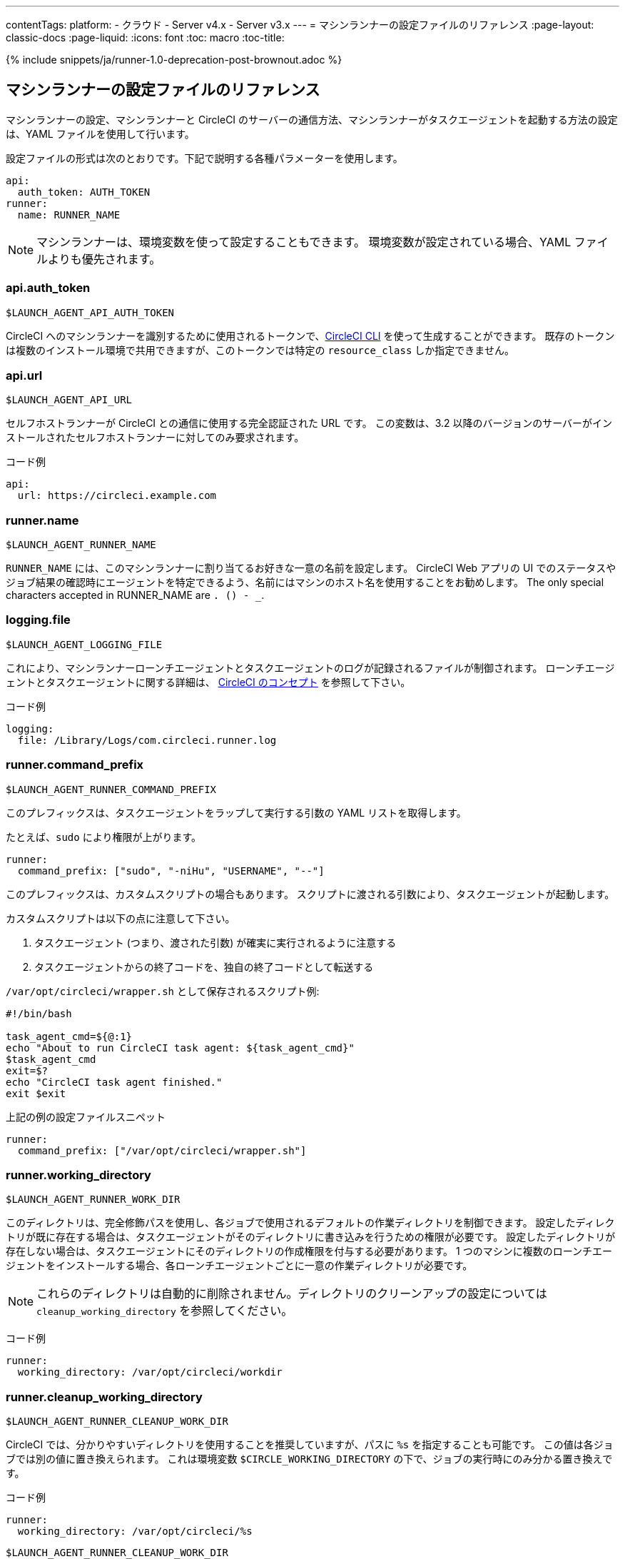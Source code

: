 ---
contentTags:
  platform:
  - クラウド
  - Server v4.x
  - Server v3.x
---
= マシンランナーの設定ファイルのリファレンス
:page-layout: classic-docs
:page-liquid:
:icons: font
:toc: macro
:toc-title:

{% include snippets/ja/runner-1.0-deprecation-post-brownout.adoc %}

[#self-hosted-runner-configuration-reference]
== マシンランナーの設定ファイルのリファレンス

マシンランナーの設定、マシンランナーと CircleCI のサーバーの通信方法、マシンランナーがタスクエージェントを起動する方法の設定は、YAML ファイルを使用して行います。

設定ファイルの形式は次のとおりです。下記で説明する各種パラメーターを使用します。

```yaml
api:
  auth_token: AUTH_TOKEN
runner:
  name: RUNNER_NAME
```

NOTE: マシンランナーは、環境変数を使って設定することもできます。 環境変数が設定されている場合、YAML ファイルよりも優先されます。

[#api-auth-token]
=== api.auth_token
`$LAUNCH_AGENT_API_AUTH_TOKEN`

CircleCI へのマシンランナーを識別するために使用されるトークンで、xref:local-cli.adoc[CircleCI CLI] を使って生成することができます。 既存のトークンは複数のインストール環境で共用できますが、このトークンでは特定の `resource_class` しか指定できません。

[#api-url]
=== api.url
`$LAUNCH_AGENT_API_URL`

セルフホストランナーが CircleCI との通信に使用する完全認証された URL です。 この変数は、3.2 以降のバージョンのサーバーがインストールされたセルフホストランナーに対してのみ要求されます。

コード例

```yaml
api:
  url: https://circleci.example.com
```

[#runner-name]
=== runner.name
`$LAUNCH_AGENT_RUNNER_NAME`

`RUNNER_NAME` には、このマシンランナーに割り当てるお好きな一意の名前を設定します。 CircleCI Web アプリの UI でのステータスやジョブ結果の確認時にエージェントを特定できるよう、名前にはマシンのホスト名を使用することをお勧めします。 The only special characters accepted in RUNNER_NAME are `. () - _`.

[#logging-file]
=== logging.file
`$LAUNCH_AGENT_LOGGING_FILE`

これにより、マシンランナーローンチエージェントとタスクエージェントのログが記録されるファイルが制御されます。 ローンチエージェントとタスクエージェントに関する詳細は、 xref:runner-concepts.adoc#task-agent[CircleCI のコンセプト] を参照して下さい。

コード例

```yaml
logging:
  file: /Library/Logs/com.circleci.runner.log
```

[#runner-command-prefix]
=== runner.command_prefix
`$LAUNCH_AGENT_RUNNER_COMMAND_PREFIX`

このプレフィックスは、タスクエージェントをラップして実行する引数の YAML リストを取得します。

たとえば、`sudo` により権限が上がります。


```yaml
runner:
  command_prefix: ["sudo", "-niHu", "USERNAME", "--"]
```

このプレフィックスは、カスタムスクリプトの場合もあります。 スクリプトに渡される引数により、タスクエージェントが起動します。

カスタムスクリプトは以下の点に注意して下さい。

1. タスクエージェント (つまり、渡された引数) が確実に実行されるように注意する
2. タスクエージェントからの終了コードを、独自の終了コードとして転送する

`/var/opt/circleci/wrapper.sh` として保存されるスクリプト例:

```bash
#!/bin/bash

task_agent_cmd=${@:1}
echo "About to run CircleCI task agent: ${task_agent_cmd}"
$task_agent_cmd
exit=$?
echo "CircleCI task agent finished."
exit $exit
```

上記の例の設定ファイルスニペット

```yaml
runner:
  command_prefix: ["/var/opt/circleci/wrapper.sh"]
```

[#runner-working-directory]
=== runner.working_directory
`$LAUNCH_AGENT_RUNNER_WORK_DIR`

このディレクトリは、完全修飾パスを使用し、各ジョブで使用されるデフォルトの作業ディレクトリを制御できます。 設定したディレクトリが既に存在する場合は、タスクエージェントがそのディレクトリに書き込みを行うための権限が必要です。 設定したディレクトリが存在しない場合は、タスクエージェントにそのディレクトリの作成権限を付与する必要があります。 1 つのマシンに複数のローンチエージェントをインストールする場合、各ローンチエージェントごとに一意の作業ディレクトリが必要です。

NOTE: これらのディレクトリは自動的に削除されません。ディレクトリのクリーンアップの設定については `cleanup_working_directory` を参照してください。

コード例

```yaml
runner:
  working_directory: /var/opt/circleci/workdir
```

[#runner-cleanup-working-directory]
=== runner.cleanup_working_directory
`$LAUNCH_AGENT_RUNNER_CLEANUP_WORK_DIR`

CircleCI では、分かりやすいディレクトリを使用することを推奨していますが、パスに `%s` を指定することも可能です。 この値は各ジョブでは別の値に置き換えられます。 これは環境変数 `$CIRCLE_WORKING_DIRECTORY` の下で、ジョブの実行時にのみ分かる置き換えです。 

コード例

```yaml
runner:
  working_directory: /var/opt/circleci/%s
```

`$LAUNCH_AGENT_RUNNER_CLEANUP_WORK_DIR`

このフラグを設定すると、各ジョブの完了後に作業ディレクトリを削除するかどうかを指定できます。

値の例

* `true`
* `false`

NOTE: デフォルト値は `false` です。

コード例

```yaml
runner:
  cleanup_working_directory: true
```

[#runner-mode]
=== runner.mode
`$LAUNCH_AGENT_RUNNER_MODE`

このパラメータにより、ジョブが完了した時点でセルフホストランナーインスタンスを終了させるか (`single-task`)、利用可能な新しいジョブを継続的にポーリングするか (`continuous`) を指定できます。

値の例

* `continuous`
* `single-task`

NOTE: デフォルト値は `continuous` です。

コード例

```yaml
runner:
  mode: continuous
```

[#runner-max-run-time]
=== runner.max_run_time
`$LAUNCH_AGENT_RUNNER_MAX_RUN_TIME`

この値を設定することで、タスクエージェントの各ジョブについてデフォルトの最大実行時間を上書きできます。 値は、単位識別子付きの文字列です。識別子は、時間単位の場合は `h`、分単位の場合は `m`、秒単位の場合は `s` を使用します。

以下に有効な例を示します。

* `72h` - 3 日間
* `1h30m` - 1 時間 30 分
* `30s` - 30 秒
* `50m` - 50 分
* `1h30m20s` - 非常に細かな指定ですが、こうした時間指定も可能です。

NOTE: デフォルト値は 5 時間です。

コード例

```yaml
runner:
  max_run_time: 5h
```

[#customizing-job-timeouts-and-drain-timeouts]
==== ジョブタイムアウトとドレインタイムアウトのカスタマイズ

ジョブタイムアウト設定をカスタマイズする場合、マシンランナーに終了 (TERM) シグナルを送信して、ジョブを "ドレイン" できます。このシグナルは、マシンランナーに対し、安全なシャットダウンを試みるよう指示するものです。 マシンランナーは、TERM シグナルを受け取ると "ドレイン" モードに入ります。このモードでは、マシンランナーが新しいジョブを受け付けなくなりますが、現在アクティブなジョブは完了するまで引き続き実行できます。 "ドレイン" の終了時、マシンランナーはタスクエージェントに対して、アクティブなジョブをすべてキャンセルするようにシグナルを出します (TERM シグナルを送信します)。

NOTE: TERM シグナルの送信後、しばらく経ってもタスクエージェントが終了しない場合、マシンランナーはタスクエージェントに KILL シグナルを送信して強制終了します。

ドレインは、次の 2 つのうちいずれかの場合に終了します。

* タスクがドレイン状態になった後、`max_run_time` の設定値以上の時間が経過する。
* "ドレイン" 中に、マシンランナーが追加の TERM シグナルを受け取る。

[#runner-idle-timeout]
=== runner.idle_timeout
`$LAUNCH_AGENT_RUNNER_IDLE_TIMEOUT`

このタイムアウトにより、指定された時間内にタスクが要求されなかった場合に、マシンランナーを終了させることができます。 値は、単位識別子付きの文字列です。識別子は、時間単位の場合は `h`、分単位の場合は `m`、秒単位の場合は `s` を使用します (例: `5m` は 5 分)。

NOTE: デフォルトでは、非アクティブな状態によりタイムアウトすることはありません。

コード例

```yaml
runner:
  idle_timeout: 1h
```

[#runner-disable-auto-update]
=== runner.disable_auto_update
`$LAUNCH_AGENT_RUNNER_DISABLE_AUTO_UPDATE`

このパラメーターにより、ローンチエージェントによる自動更新が無効になり、 CircleCI への新しいバージョンの確認要求を停止します。 バージョンが固定されるサーバーインストール環境では、このパラメーターは `true` に設定することをお勧めします。

注: このパラメーターを設定すると、セルフホストランナーのインストール環境が手動でアップグレードされ、新機能、セキュリティに関するアップデート、およびバグの修正点を受け取るようになります。

[#runner-ssh-advertise-addr]
=== runner.ssh.advertise_addr
`$LAUNCH_AGENT_RUNNER_SSH_ADVERTISE_ADDR`

このパラメータにより、「SSH でジョブを再実行する」ことが可能になります。 Before enabling this feature, there are <<#considerations-before-enabling-ssh-debugging, *important considerations*>> that should be made. SSH 接続による再実行は、現在コンテナランナーでは利用できません。

アドレスは、 `*host:port*` という形式で、再実行されたジョブの [Enable SSH (SSHを有効にする)] および [Wait for SSH (SSHを待機する)] セクションに表示されます。

NOTE: `runner.ssh.advertise_addr` の変数の存在により「SSH でジョブを再実行する」ことが可能になりますが、この変数が保持する値は Web アプリでの公開のみを目的としています。 このアドレスは、実際のホストとセルフホストランナーがインストールされているマシンのポートに一致する必要はなく、プロキシ設定であっても構いません。

コード例

```yaml
runner:
  ssh:
    advertise_addr: HOSTNAME:54782
```

[#considerations-before-enabling-ssh-debugging]
==== SSH デバッグを有効にする前に注意すべき事項

タスクエージェントは、[Rerun job with SSH (SSH でジョブを再実行する)] オプションを有効にすると、専用のポートで内蔵の SSH サーバーとエージェントを実行します。 この機能は、セルフホストランナーがインストールされているシステム上の他の SSH サーバーやエージェントには影響しません。

* SSH サーバーが使用するホストポートは、現在、`*54782*` に固定されています。 このポートがブロックされておらず、SSH 接続が可能であることを確認してください。 同じホストに複数のマシンランナーがインストールされていると、ポートの競合が発生する場合があります。
* The SSH server will inherit the same user privileges and associated access authorizations as the task-agent, defined by the <<#runner-command_prefix, runner.command_prefix parameter>>.
* SSH サーバーは、パブリックキーの認証に設定されます。 ジョブを開始する権限をもつユーザーは誰でも SSH でそのジョブを再実行することができます。 ただし、SSH セッション中は、再実行を開始したユーザーだけが SSH パブリックキーをサーバーに追加できます。
* SSH でジョブを再実行すると、キャンセルされない限り、SSH サーバーに接続されていると *2 時間*、接続されない場合は *10 分間*、ジョブがオープンな状態になります。 この状態では、ジョブは組織の同時実行制限に反することになり、タスクエージェントは他のジョブを処理できなくなります。 そのため、デバッグが終了したら、SSH の再実行ジョブを明示的に (Web UI または CLI を通じて) キャンセルすることをお勧めします。

[#basic-full-configuration-for-machine-runner]
=== マシンランナーの全基本設定

セルフホストランナーを使って実行する特定のジョブについて、以下のフィールドを設定する必要があります。

* `machine: true`
* `resource_class: <namespace>/<resource-class>`

以下は、ジョブ設定のシンプルなコード例です。

```yaml
version: 2.1

workflows:
  build-workflow:
    jobs:
      - runner
jobs:
  runner:
    machine: true
    resource_class: <namespace>/<resource-class>
    steps:
      - run: echo "Hi I'm on Runners!"
```

この設定ファイルを VCS プロバイダーにプッシュすると、セルフホストランナーを使ってジョブが実行されます。
